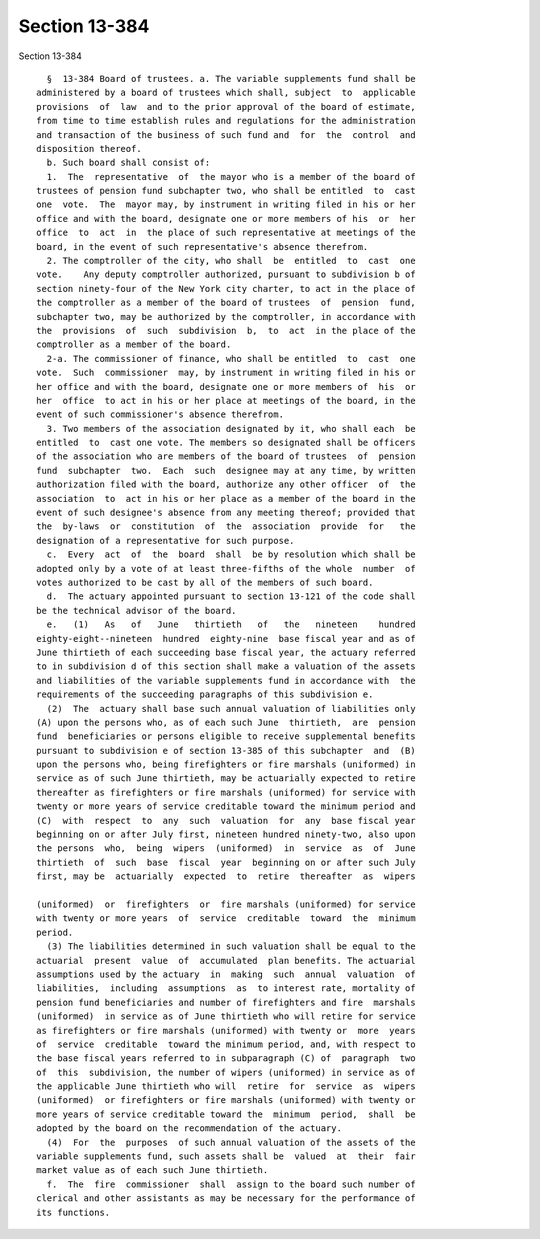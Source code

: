Section 13-384
==============

Section 13-384 ::    
        
     
        §  13-384 Board of trustees. a. The variable supplements fund shall be
      administered by a board of trustees which shall, subject  to  applicable
      provisions  of  law  and to the prior approval of the board of estimate,
      from time to time establish rules and regulations for the administration
      and transaction of the business of such fund and  for  the  control  and
      disposition thereof.
        b. Such board shall consist of:
        1.  The  representative  of  the mayor who is a member of the board of
      trustees of pension fund subchapter two, who shall be entitled  to  cast
      one  vote.  The  mayor may, by instrument in writing filed in his or her
      office and with the board, designate one or more members of his  or  her
      office  to  act  in  the place of such representative at meetings of the
      board, in the event of such representative's absence therefrom.
        2. The comptroller of the city, who shall  be  entitled  to  cast  one
      vote.    Any deputy comptroller authorized, pursuant to subdivision b of
      section ninety-four of the New York city charter, to act in the place of
      the comptroller as a member of the board of trustees  of  pension  fund,
      subchapter two, may be authorized by the comptroller, in accordance with
      the  provisions  of  such  subdivision  b,  to  act  in the place of the
      comptroller as a member of the board.
        2-a. The commissioner of finance, who shall be entitled  to  cast  one
      vote.  Such  commissioner  may, by instrument in writing filed in his or
      her office and with the board, designate one or more members of  his  or
      her  office  to act in his or her place at meetings of the board, in the
      event of such commissioner's absence therefrom.
        3. Two members of the association designated by it, who shall each  be
      entitled  to  cast one vote. The members so designated shall be officers
      of the association who are members of the board of trustees  of  pension
      fund  subchapter  two.  Each  such  designee may at any time, by written
      authorization filed with the board, authorize any other officer  of  the
      association  to  act in his or her place as a member of the board in the
      event of such designee's absence from any meeting thereof; provided that
      the  by-laws  or  constitution  of  the  association  provide  for   the
      designation of a representative for such purpose.
        c.  Every  act  of  the  board  shall  be by resolution which shall be
      adopted only by a vote of at least three-fifths of the whole  number  of
      votes authorized to be cast by all of the members of such board.
        d.  The actuary appointed pursuant to section 13-121 of the code shall
      be the technical advisor of the board.
        e.   (1)   As   of   June   thirtieth   of   the   nineteen    hundred
      eighty-eight--nineteen  hundred  eighty-nine  base fiscal year and as of
      June thirtieth of each succeeding base fiscal year, the actuary referred
      to in subdivision d of this section shall make a valuation of the assets
      and liabilities of the variable supplements fund in accordance with  the
      requirements of the succeeding paragraphs of this subdivision e.
        (2)  The  actuary shall base such annual valuation of liabilities only
      (A) upon the persons who, as of each such June  thirtieth,  are  pension
      fund  beneficiaries or persons eligible to receive supplemental benefits
      pursuant to subdivision e of section 13-385 of this subchapter  and  (B)
      upon the persons who, being firefighters or fire marshals (uniformed) in
      service as of such June thirtieth, may be actuarially expected to retire
      thereafter as firefighters or fire marshals (uniformed) for service with
      twenty or more years of service creditable toward the minimum period and
      (C)  with  respect  to  any  such  valuation  for  any  base fiscal year
      beginning on or after July first, nineteen hundred ninety-two, also upon
      the persons  who,  being  wipers  (uniformed)  in  service  as  of  June
      thirtieth  of  such  base  fiscal  year  beginning on or after such July
      first, may be  actuarially  expected  to  retire  thereafter  as  wipers
    
      (uniformed)  or  firefighters  or  fire marshals (uniformed) for service
      with twenty or more years  of  service  creditable  toward  the  minimum
      period.
        (3) The liabilities determined in such valuation shall be equal to the
      actuarial  present  value  of  accumulated  plan benefits. The actuarial
      assumptions used by the actuary  in  making  such  annual  valuation  of
      liabilities,  including  assumptions  as  to interest rate, mortality of
      pension fund beneficiaries and number of firefighters and fire  marshals
      (uniformed)  in service as of June thirtieth who will retire for service
      as firefighters or fire marshals (uniformed) with twenty or  more  years
      of  service  creditable  toward the minimum period, and, with respect to
      the base fiscal years referred to in subparagraph (C) of  paragraph  two
      of  this  subdivision, the number of wipers (uniformed) in service as of
      the applicable June thirtieth who will  retire  for  service  as  wipers
      (uniformed)  or firefighters or fire marshals (uniformed) with twenty or
      more years of service creditable toward the  minimum  period,  shall  be
      adopted by the board on the recommendation of the actuary.
        (4)  For  the  purposes  of such annual valuation of the assets of the
      variable supplements fund, such assets shall be  valued  at  their  fair
      market value as of each such June thirtieth.
        f.  The  fire  commissioner  shall  assign to the board such number of
      clerical and other assistants as may be necessary for the performance of
      its functions.
    
    
    
    
    
    
    